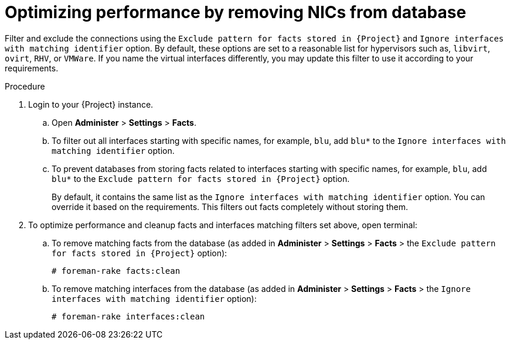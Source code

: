 :_content-type: PROCEDURE

[id="proc_filtering-and-removing-facts_{context}"]
[id="proc_optimizing-performance-by-removing-nics-from-database_{context}"]
= Optimizing performance by removing NICs from database

Filter and exclude the connections using the `Exclude pattern for facts stored in {Project}` and  `Ignore interfaces with matching identifier` option.
By default, these options are set to a reasonable list for hypervisors such as, `libvirt`, `ovirt`, `RHV`, or `VMWare`.
If you name the virtual interfaces differently, you may update this filter to use it according to your requirements.

.Procedure

. Login to your {Project} instance.

.. Open *Administer* > *Settings* > *Facts*.
.. To filter out all interfaces starting with specific names, for example, `blu`, add `blu*` to the `Ignore interfaces with matching identifier` option.
.. To prevent databases from storing facts related to interfaces starting with specific names, for example, `blu`, add `blu*` to the `Exclude pattern for facts stored in {Project}` option.
+
By default, it contains the same list as the `Ignore interfaces with matching identifier` option.
You can override it based on the requirements.
This filters out facts completely without storing them.

. To optimize performance and cleanup facts and interfaces matching filters set above, open terminal:

.. To remove matching facts from the database (as added in *Administer* > *Settings* > *Facts* > the `Exclude pattern for facts stored in {Project}` option):
+
[options="nowrap", subs="+quotes,verbatim,attributes"]
----
# foreman-rake facts:clean
----

.. To remove matching interfaces from the database (as added in *Administer* > *Settings* > *Facts* > the `Ignore interfaces with matching identifier` option):
+
[options="nowrap", subs="+quotes,verbatim,attributes"]
----
# foreman-rake interfaces:clean
----
